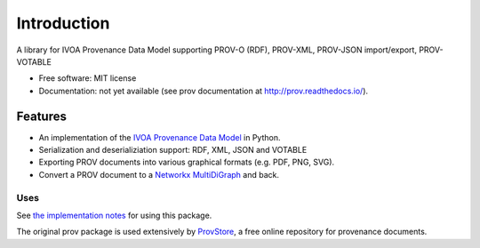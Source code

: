 ============
Introduction
============

A library for IVOA Provenance Data Model supporting PROV-O (RDF), PROV-XML, PROV-JSON import/export, PROV-VOTABLE

* Free software: MIT license
* Documentation: not yet available (see prov documentation at http://prov.readthedocs.io/).

Features
--------

* An implementation of the `IVOA Provenance Data Model <http://www.ivoa.net/documents/ProvenanceDM/>`_ in Python.
* Serialization and deserializiation support: RDF, XML, JSON and VOTABLE
* Exporting PROV documents into various graphical formats (e.g. PDF, PNG, SVG).
* Convert a PROV document to a `Networkx MultiDiGraph <http://networkx.github.io/documentation/latest/reference/classes.multidigraph.html>`_ and back.


Uses
^^^^

See `the implementation notes  <http://www.ivoa.net/documents/ProvenanceDM/20170921/index.html>`_ for using this package.

The original prov package is used extensively by `ProvStore <https://provenance.ecs.soton.ac.uk/store/>`_,
a free online repository for provenance documents.
